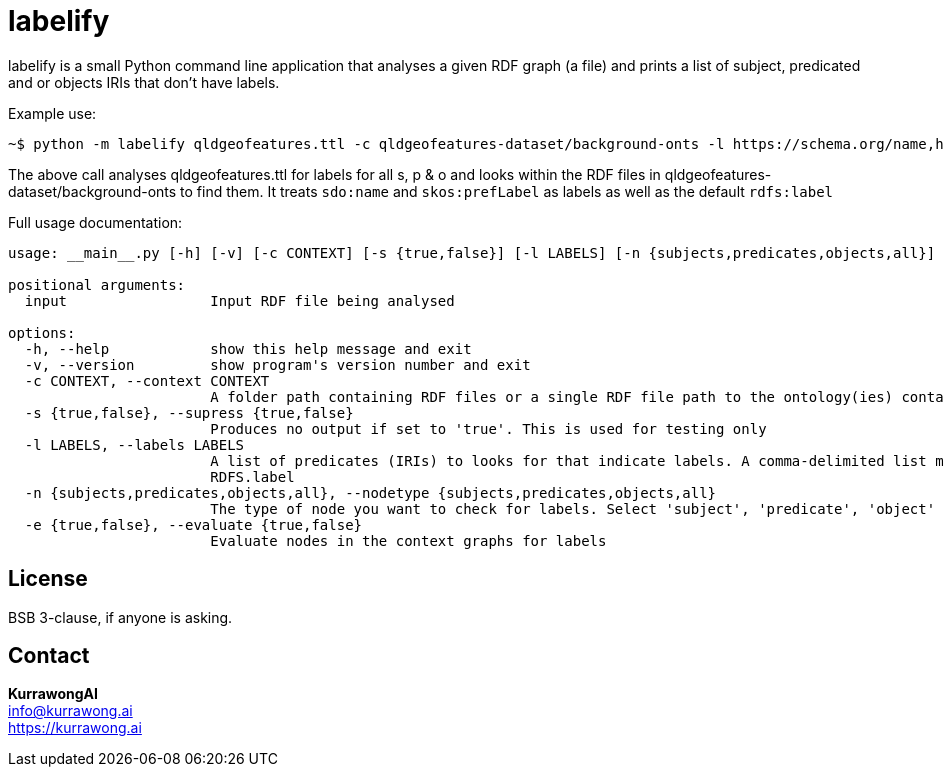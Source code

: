 = labelify

labelify is a small Python command line application that analyses a given RDF graph (a file) and prints a list of subject, predicated and or objects IRIs that don't have labels.

Example use:

[source,shell]
----
~$ python -m labelify qldgeofeatures.ttl -c qldgeofeatures-dataset/background-onts -l https://schema.org/name,http://www.w3.org/2004/02/skos/core\#
----

The above call analyses qldgeofeatures.ttl for labels for all s, p & o and looks within the RDF files in qldgeofeatures-dataset/background-onts to find them. It treats `sdo:name` and `skos:prefLabel` as labels as well as the default `rdfs:label`


Full usage documentation:

[source,shell]
----
usage: __main__.py [-h] [-v] [-c CONTEXT] [-s {true,false}] [-l LABELS] [-n {subjects,predicates,objects,all}] [-e {true,false}] input

positional arguments:
  input                 Input RDF file being analysed

options:
  -h, --help            show this help message and exit
  -v, --version         show program's version number and exit
  -c CONTEXT, --context CONTEXT
                        A folder path containing RDF files or a single RDF file path to the ontology(ies) containing labels for the input
  -s {true,false}, --supress {true,false}
                        Produces no output if set to 'true'. This is used for testing only
  -l LABELS, --labels LABELS
                        A list of predicates (IRIs) to looks for that indicate labels. A comma-delimited list may be supplied or the path of a file containing labelling IRIs, one per line may be supplied. Default is
                        RDFS.label
  -n {subjects,predicates,objects,all}, --nodetype {subjects,predicates,objects,all}
                        The type of node you want to check for labels. Select 'subject', 'predicate', 'object' or 'all'
  -e {true,false}, --evaluate {true,false}
                        Evaluate nodes in the context graphs for labels
----

== License

BSB 3-clause, if anyone is asking.

== Contact

*KurrawongAI* +
info@kurrawong.ai +
https://kurrawong.ai
